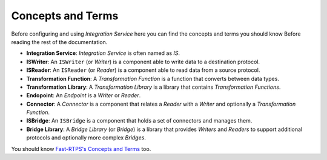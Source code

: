 Concepts and Terms
==================

Before configuring and using *Integration Service* here you can find the concepts and terms you should know Before
reading the rest of the documentation.

* **Integration Service**: *Integration Service* is often named as *IS*.
* **ISWriter**: An ``ISWriter`` (or *Writer*) is a component able to write data to a destination protocol.
* **ISReader**: An ``ISReader`` (or *Reader*) is a component able to read data from a source protocol.
* **Transformation Function**: A *Transformation Function* is a function that converts between data types.
* **Transformation Library**: A *Transformation Library* is a library that contains *Transformation Functions*.
* **Endopoint**: An *Endpoint* is a *Writer* or *Reader*.
* **Connector**: A *Connector* is a component that relates a *Reader* with a *Writer* and optionally a *Transformation Function*.
* **ISBridge**: An ``ISBridge`` is a component that holds a set of connectors and manages them.
* **Bridge Library**: A *Bridge Library* (or *Bridge*) is a library that provides *Writers* and *Readers* to support additional protocols and optionally more complex *Bridges*.

.. TODO, change the URL to point to Fast-RTPS Concepts and Terms.

.. _FastRTPSConcepts: http://docs.eprosima.com/en/latest/introduction.html

You should know `Fast-RTPS's Concepts and Terms <FastRTPSConcepts>`_ too.